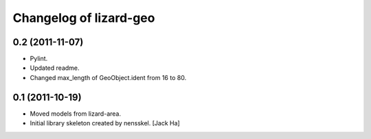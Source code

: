 Changelog of lizard-geo
===================================================


0.2 (2011-11-07)
----------------

- Pylint.

- Updated readme.

- Changed max_length of GeoObject.ident from 16 to 80.


0.1 (2011-10-19)
----------------

- Moved models from lizard-area.

- Initial library skeleton created by nensskel.  [Jack Ha]
